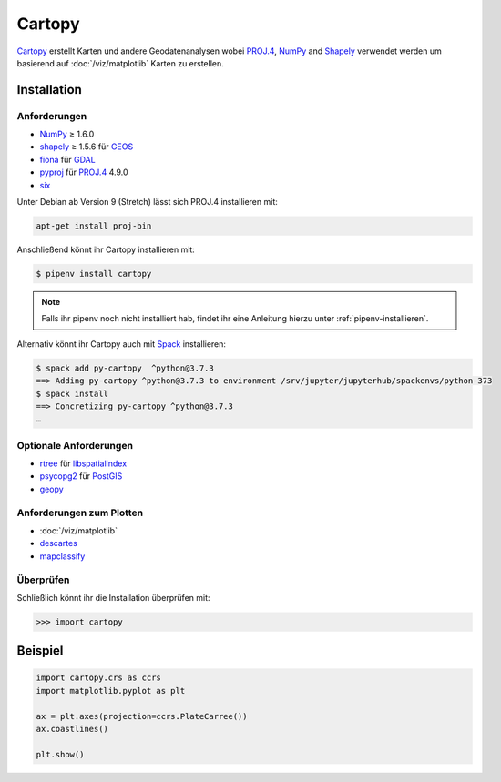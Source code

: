 Cartopy
=======

`Cartopy <https://scitools.org.uk/cartopy/docs/latest/>`_ erstellt Karten und
andere Geodatenanalysen wobei `PROJ.4 <https://proj4.org/>`_, `NumPy
<https://www.numpy.org/>`_ and `Shapely <https://pypi.org/project/Shapely/>`_
verwendet werden um basierend auf :doc:`/viz/matplotlib` Karten zu erstellen.

Installation
------------

Anforderungen
~~~~~~~~~~~~~

* `NumPy <http://www.numpy.org/>`_ ≥ 1.6.0
* `shapely <https://shapely.readthedocs.io/>`_ ≥ 1.5.6 für `GEOS <https://trac.osgeo.org/geos/>`_
* `fiona <https://fiona.readthedocs.io/>`_ für `GDAL <https://www.gdal.org/>`_
* `pyproj <https://github.com/jswhit/pyproj>`_ für `PROJ.4 <https://proj.org/>`_ 4.9.0
* `six <https://pythonhosted.org/six>`_

Unter Debian ab Version 9 (Stretch) lässt sich PROJ.4 installieren mit:

.. code-block:: console

    apt-get install proj-bin

Anschließend könnt ihr Cartopy installieren mit:

.. code-block:: console

    $ pipenv install cartopy

.. note::
    Falls ihr pipenv noch nicht installiert hab, findet ihr eine Anleitung hierzu
    unter :ref:`pipenv-installieren`.

Alternativ könnt ihr Cartopy auch mit `Spack <https://spack.io/>`_ installieren:

.. code-block:: console

    $ spack add py-cartopy  ^python@3.7.3
    ==> Adding py-cartopy ^python@3.7.3 to environment /srv/jupyter/jupyterhub/spackenvs/python-373
    $ spack install
    ==> Concretizing py-cartopy ^python@3.7.3
    …

Optionale Anforderungen
~~~~~~~~~~~~~~~~~~~~~~~

* `rtree <https://github.com/Toblerity/rtree>`_ für `libspatialindex
  <https://github.com/libspatialindex/libspatialindex>`_
* `psycopg2 <https://pypi.org/project/psycopg2/>`_ für `PostGIS
  <https://postgis.net/>`_
* `geopy <https://github.com/geopy/geopy>`_

Anforderungen zum Plotten
~~~~~~~~~~~~~~~~~~~~~~~~~

* :doc:`/viz/matplotlib`
* `descartes <https://pypi.python.org/pypi/descartes>`_
* `mapclassify <https://mapclassify.readthedocs.io/>`_

Überprüfen
~~~~~~~~~~

Schließlich könnt ihr die Installation überprüfen mit:

.. code-block:: python

    >>> import cartopy

Beispiel
--------

.. code-block:: python

    import cartopy.crs as ccrs
    import matplotlib.pyplot as plt

    ax = plt.axes(projection=ccrs.PlateCarree())
    ax.coastlines()

    plt.show()

.. seealso::
   - `Docs
     <https://scitools.org.uk/cartopy/>`_
   - `Gallery
     <https://scitools.org.uk/cartopy/docs/latest/gallery/index.html>`_

